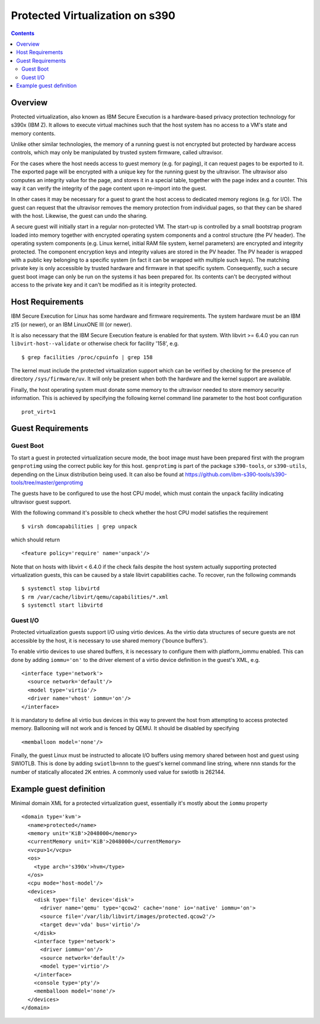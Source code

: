 ================================
Protected Virtualization on s390
================================

.. contents::

Overview
========

Protected virtualization, also known as IBM Secure Execution is a
hardware-based privacy protection technology for s390x (IBM Z).
It allows to execute virtual machines such that the host system
has no access to a VM's state and memory contents.

Unlike other similar technologies, the memory of a running guest
is not encrypted but protected by hardware access controls, which
may only be manipulated by trusted system firmware, called
ultravisor.

For the cases where the host needs access to guest memory (e.g. for
paging), it can request pages to be exported to it. The exported page
will be encrypted with a unique key for the running guest by the
ultravisor. The ultravisor also computes an integrity value for
the page, and stores it in a special table, together with the page
index and a counter. This way it can verify the integrity of
the page content upon re-import into the guest.

In other cases it may be necessary for a guest to grant the host access
to dedicated memory regions (e.g. for I/O). The guest can request
that the ultravisor removes the memory protection from individual
pages, so that they can be shared with the host. Likewise, the
guest can undo the sharing.

A secure guest will initially start in a regular non-protected VM.
The start-up is controlled by a small bootstrap program loaded
into memory together with encrypted operating system components and
a control structure (the PV header).
The operating system components (e.g. Linux kernel, initial RAM
file system, kernel parameters) are encrypted and integrity
protected. The component encryption keys and integrity values are
stored in the PV header.
The PV header is wrapped with a public key belonging to a specific
system (in fact it can be wrapped with multiple such keys). The
matching private key is only accessible by trusted hardware and
firmware in that specific system.
Consequently, such a secure guest boot image can only be run on the
systems it has been prepared for. Its contents can't be decrypted
without access to the private key and it can't be modified as
it is integrity protected.

Host Requirements
=================

IBM Secure Execution for Linux has some hardware and firmware
requirements. The system hardware must be an IBM z15 (or newer),
or an IBM LinuxONE III (or newer).

It is also necessary that the IBM Secure Execution feature is
enabled for that system. With libvirt >= 6.4.0 you can run
``libvirt-host--validate`` or otherwise check for facility '158', e.g.

::

   $ grep facilities /proc/cpuinfo | grep 158

The kernel must include the protected virtualization support
which can be verified by checking for the presence of directory
``/sys/firmware/uv``. It will only be present when both the
hardware and the kernel support are available.

Finally, the host operating system must donate some memory to
the ultravisor needed to store memory security information.
This is achieved by specifying the following kernel command
line parameter to the host boot configuration

::

   prot_virt=1


Guest Requirements
==================

Guest Boot
----------

To start a guest in protected virtualization secure mode, the
boot image must have been prepared first with the program
``genprotimg`` using the correct public key for this host.
``genprotimg`` is part of the package ``s390-tools``, or
``s390-utils``, depending on the Linux distribution being used.
It can also be found at
`<https://github.com/ibm-s390-tools/s390-tools/tree/master/genprotimg>`_

The guests have to be configured to use the host CPU model, which
must contain the ``unpack`` facility indicating ultravisor guest support.

With the following command it's possible to check whether the host
CPU model satisfies the requirement

::

   $ virsh domcapabilities | grep unpack

which should return

::

   <feature policy='require' name='unpack'/>

Note that on hosts with libvirt < 6.4.0 if the check fails despite
the host system actually supporting protected virtualization guests,
this can be caused by a stale libvirt capabilities cache.
To recover, run the following commands

::

   $ systemctl stop libvirtd
   $ rm /var/cache/libvirt/qemu/capabilities/*.xml
   $ systemctl start libvirtd


Guest I/O
---------

Protected virtualization guests support I/O using virtio devices.
As the virtio data structures of secure guests are not accessible
by the host, it is necessary to use shared memory ('bounce buffers').

To enable virtio devices to use shared buffers, it is necessary
to configure them with platform_iommu enabled. This can done by adding
``iommu='on'`` to the driver element of a virtio device definition in the
guest's XML, e.g.

::

   <interface type='network'>
     <source network='default'/>
     <model type='virtio'/>
     <driver name='vhost' iommu='on'/>
   </interface>

It is mandatory to define all virtio bus devices in this way to
prevent the host from attempting to access protected memory.
Ballooning will not work and is fenced by QEMU. It should be
disabled by specifying

::

   <memballoon model='none'/>

Finally, the guest Linux must be instructed to allocate I/O
buffers using memory shared between host and guest using SWIOTLB.
This is done by adding ``swiotlb=nnn`` to the guest's kernel command
line string, where ``nnn`` stands for the number of statically
allocated 2K entries. A commonly used value for swiotlb is 262144.

Example guest definition
========================

Minimal domain XML for a protected virtualization guest, essentially
it's mostly about the ``iommu`` property

::

   <domain type='kvm'>
     <name>protected</name>
     <memory unit='KiB'>2048000</memory>
     <currentMemory unit='KiB'>2048000</currentMemory>
     <vcpu>1</vcpu>
     <os>
       <type arch='s390x'>hvm</type>
     </os>
     <cpu mode='host-model'/>
     <devices>
       <disk type='file' device='disk'>
         <driver name='qemu' type='qcow2' cache='none' io='native' iommu='on'>
         <source file='/var/lib/libvirt/images/protected.qcow2'/>
         <target dev='vda' bus='virtio'/>
       </disk>
       <interface type='network'>
         <driver iommu='on'/>
         <source network='default'/>
         <model type='virtio'/>
       </interface>
       <console type='pty'/>
       <memballoon model='none'/>
     </devices>
   </domain>
